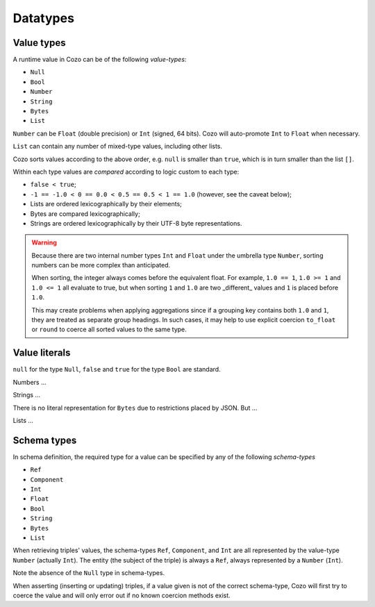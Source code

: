 ==============
Datatypes
==============

--------------
Value types
--------------

A runtime value in Cozo can be of the following *value-types*:

* ``Null``
* ``Bool``
* ``Number``
* ``String``
* ``Bytes``
* ``List``

``Number`` can be ``Float`` (double precision) or ``Int`` (signed, 64 bits). Cozo will auto-promote ``Int`` to ``Float`` when necessary.

``List`` can contain any number of mixed-type values, including other lists.

Cozo sorts values according to the above order, e.g. ``null`` is smaller than ``true``, which is in turn smaller than the list ``[]``.

Within each type values are *compared* according to logic custom to each type:

* ``false < true``;
* ``-1 == -1.0 < 0 == 0.0 < 0.5 == 0.5 < 1 == 1.0`` (however, see the caveat below);
* Lists are ordered lexicographically by their elements;
* Bytes are compared lexicographically;
* Strings are ordered lexicographically by their UTF-8 byte representations.

.. WARNING::

    Because there are two internal number types ``Int`` and ``Float`` under the umbrella type ``Number``, sorting numbers can be more complex than anticipated.

    When sorting, the integer always comes before the equivalent float. For example, ``1.0 == 1``, ``1.0 >= 1`` and ``1.0 <= 1`` all evaluate to true, but when sorting ``1`` and ``1.0`` are two _different_ values and ``1`` is placed before ``1.0``.

    This may create problems when applying aggregations since if a grouping key contains both ``1.0`` and ``1``, they are treated as separate group headings. In such cases, it may help to use explicit coercion ``to_float`` or ``round`` to coerce all sorted values to the same type.


----------------
Value literals
----------------

``null`` for the type ``Null``, ``false`` and ``true`` for the type ``Bool`` are standard.

Numbers ...

Strings ...

There is no literal representation for ``Bytes`` due to restrictions placed by JSON. But ...

Lists ...

----------------
Schema types
----------------

In schema definition, the required type for a value can be specified by any of the following *schema-types*

* ``Ref``
* ``Component``
* ``Int``
* ``Float``
* ``Bool``
* ``String``
* ``Bytes``
* ``List``

When retrieving triples' values, the schema-types ``Ref``, ``Component``, and ``Int`` are all represented by the value-type ``Number`` (actually ``Int``). The entity (the subject of the triple) is always a ``Ref``, always represented by a ``Number`` (``Int``).

Note the absence of the ``Null`` type in schema-types.

When asserting (inserting or updating) triples, if a value given is not of the correct schema-type, Cozo will first try to coerce the value and will only error out if no known coercion methods exist.
